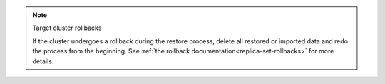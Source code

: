 .. note:: Target cluster rollbacks
   
   If the cluster undergoes a rollback during the restore process,
   delete all restored or imported data and redo the process from 
   the beginning. See :ref:`the rollback documentation<replica-set-rollbacks>` 
   for more details.